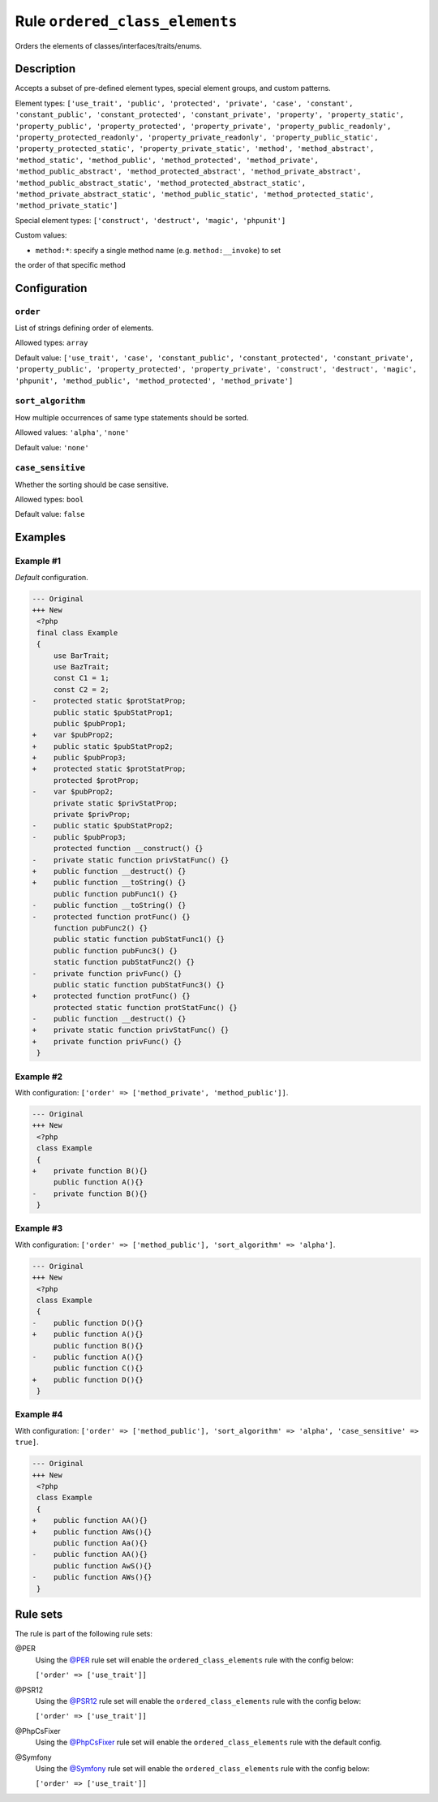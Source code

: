 ===============================
Rule ``ordered_class_elements``
===============================

Orders the elements of classes/interfaces/traits/enums.

Description
-----------

Accepts a subset of pre-defined element types, special element groups, and
custom patterns.

Element types: ``['use_trait', 'public', 'protected', 'private', 'case',
'constant', 'constant_public', 'constant_protected', 'constant_private',
'property', 'property_static', 'property_public', 'property_protected',
'property_private', 'property_public_readonly', 'property_protected_readonly',
'property_private_readonly', 'property_public_static',
'property_protected_static', 'property_private_static', 'method',
'method_abstract', 'method_static', 'method_public', 'method_protected',
'method_private', 'method_public_abstract', 'method_protected_abstract',
'method_private_abstract', 'method_public_abstract_static',
'method_protected_abstract_static', 'method_private_abstract_static',
'method_public_static', 'method_protected_static', 'method_private_static']``

Special element types: ``['construct', 'destruct', 'magic', 'phpunit']``

Custom values:

- ``method:*``: specify a single method name (e.g. ``method:__invoke``) to set
the order of that specific method

Configuration
-------------

``order``
~~~~~~~~~

List of strings defining order of elements.

Allowed types: ``array``

Default value: ``['use_trait', 'case', 'constant_public', 'constant_protected', 'constant_private', 'property_public', 'property_protected', 'property_private', 'construct', 'destruct', 'magic', 'phpunit', 'method_public', 'method_protected', 'method_private']``

``sort_algorithm``
~~~~~~~~~~~~~~~~~~

How multiple occurrences of same type statements should be sorted.

Allowed values: ``'alpha'``, ``'none'``

Default value: ``'none'``

``case_sensitive``
~~~~~~~~~~~~~~~~~~

Whether the sorting should be case sensitive.

Allowed types: ``bool``

Default value: ``false``

Examples
--------

Example #1
~~~~~~~~~~

*Default* configuration.

.. code-block:: diff

   --- Original
   +++ New
    <?php
    final class Example
    {
        use BarTrait;
        use BazTrait;
        const C1 = 1;
        const C2 = 2;
   -    protected static $protStatProp;
        public static $pubStatProp1;
        public $pubProp1;
   +    var $pubProp2;
   +    public static $pubStatProp2;
   +    public $pubProp3;
   +    protected static $protStatProp;
        protected $protProp;
   -    var $pubProp2;
        private static $privStatProp;
        private $privProp;
   -    public static $pubStatProp2;
   -    public $pubProp3;
        protected function __construct() {}
   -    private static function privStatFunc() {}
   +    public function __destruct() {}
   +    public function __toString() {}
        public function pubFunc1() {}
   -    public function __toString() {}
   -    protected function protFunc() {}
        function pubFunc2() {}
        public static function pubStatFunc1() {}
        public function pubFunc3() {}
        static function pubStatFunc2() {}
   -    private function privFunc() {}
        public static function pubStatFunc3() {}
   +    protected function protFunc() {}
        protected static function protStatFunc() {}
   -    public function __destruct() {}
   +    private static function privStatFunc() {}
   +    private function privFunc() {}
    }

Example #2
~~~~~~~~~~

With configuration: ``['order' => ['method_private', 'method_public']]``.

.. code-block:: diff

   --- Original
   +++ New
    <?php
    class Example
    {
   +    private function B(){}
        public function A(){}
   -    private function B(){}
    }

Example #3
~~~~~~~~~~

With configuration: ``['order' => ['method_public'], 'sort_algorithm' => 'alpha']``.

.. code-block:: diff

   --- Original
   +++ New
    <?php
    class Example
    {
   -    public function D(){}
   +    public function A(){}
        public function B(){}
   -    public function A(){}
        public function C(){}
   +    public function D(){}
    }

Example #4
~~~~~~~~~~

With configuration: ``['order' => ['method_public'], 'sort_algorithm' => 'alpha', 'case_sensitive' => true]``.

.. code-block:: diff

   --- Original
   +++ New
    <?php
    class Example
    {
   +    public function AA(){}
   +    public function AWs(){}
        public function Aa(){}
   -    public function AA(){}
        public function AwS(){}
   -    public function AWs(){}
    }

Rule sets
---------

The rule is part of the following rule sets:

@PER
  Using the `@PER <./../../ruleSets/PER.rst>`_ rule set will enable the ``ordered_class_elements`` rule with the config below:

  ``['order' => ['use_trait']]``

@PSR12
  Using the `@PSR12 <./../../ruleSets/PSR12.rst>`_ rule set will enable the ``ordered_class_elements`` rule with the config below:

  ``['order' => ['use_trait']]``

@PhpCsFixer
  Using the `@PhpCsFixer <./../../ruleSets/PhpCsFixer.rst>`_ rule set will enable the ``ordered_class_elements`` rule with the default config.

@Symfony
  Using the `@Symfony <./../../ruleSets/Symfony.rst>`_ rule set will enable the ``ordered_class_elements`` rule with the config below:

  ``['order' => ['use_trait']]``
